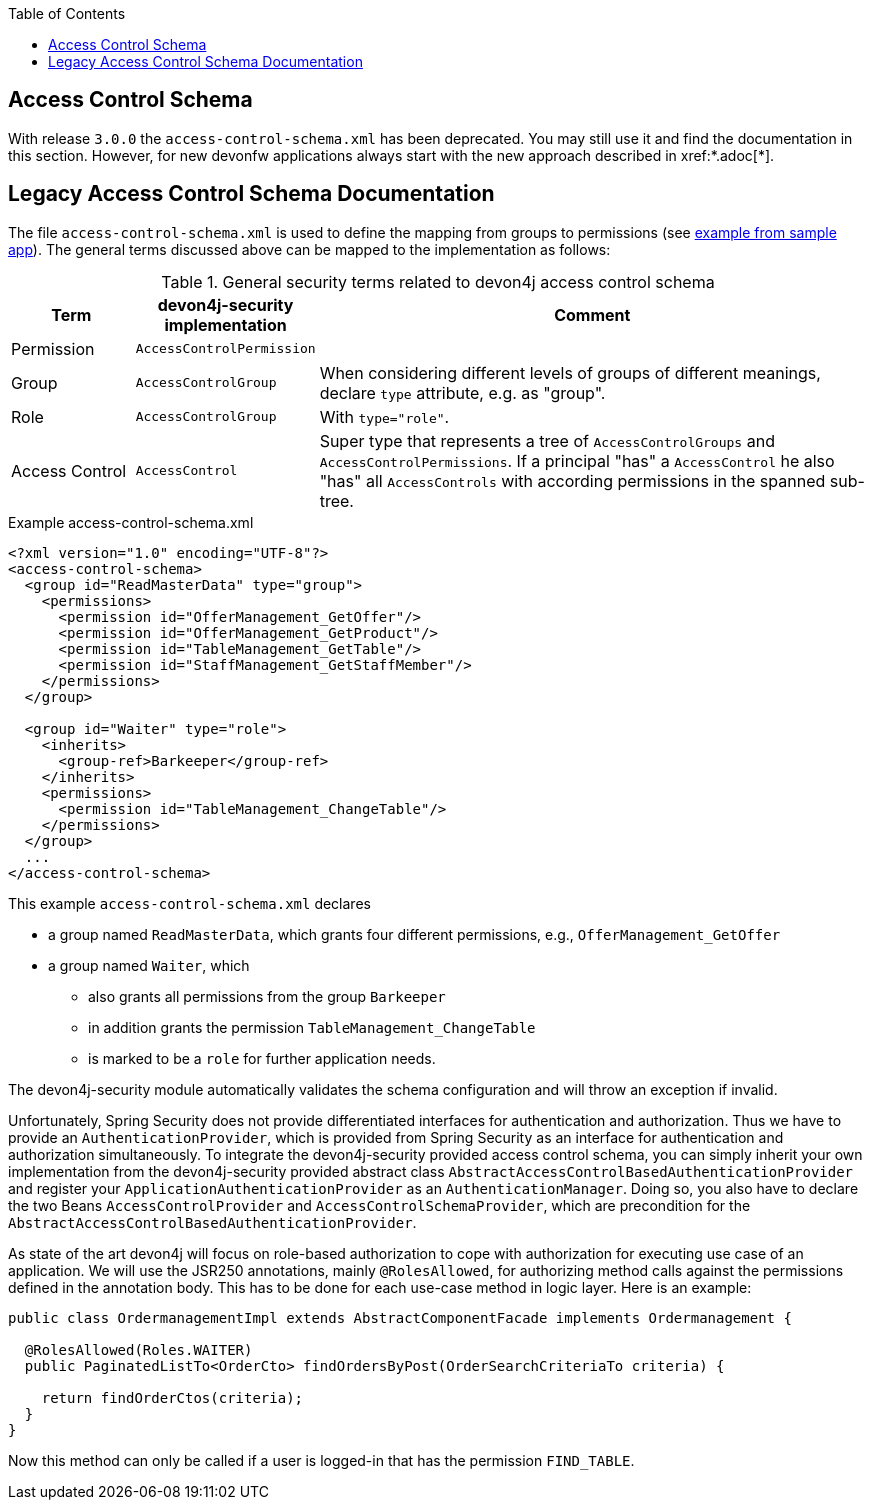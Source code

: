 :toc: macro
toc::[]

== Access Control Schema

With release `3.0.0` the `access-control-schema.xml` has been deprecated. You may still use it and find the documentation in this section. However, for new devonfw applications always start with the new approach described in xref:*.adoc[*].

== Legacy Access Control Schema Documentation
The file `access-control-schema.xml` is used to define the mapping from groups to permissions (see https://github.com/devonfw/my-thai-star/blob/develop/java/mtsj/core/src/main/resources/config/app/security/access-control-schema.xml[example from sample app]). The general terms discussed above can be mapped to the implementation as follows:

.General security terms related to devon4j access control schema
[options="header", cols="15%,15%,70%"]
|=======================
|*Term*|*devon4j-security implementation*|*Comment*
|Permission|`AccessControlPermission`|
|Group|`AccessControlGroup`|When considering different levels of groups of different meanings, declare `type` attribute, e.g. as "group".
|Role|`AccessControlGroup`|With `type="role"`.
|Access Control|`AccessControl`| Super type that represents a tree of `AccessControlGroups` and `AccessControlPermissions`. If a principal "has" a `AccessControl` he also "has" all `AccessControls` with according permissions in the spanned sub-tree.
|=======================
//The current schema is just empty -keep it as an example?-
//MyThaiStar\java\mtsj\core\src\main\resources\config\app\security\access-control-schema.xml
.Example access-control-schema.xml
[source,xml]
----
<?xml version="1.0" encoding="UTF-8"?>
<access-control-schema>
  <group id="ReadMasterData" type="group">
    <permissions>
      <permission id="OfferManagement_GetOffer"/>
      <permission id="OfferManagement_GetProduct"/>
      <permission id="TableManagement_GetTable"/>
      <permission id="StaffManagement_GetStaffMember"/>
    </permissions>
  </group>

  <group id="Waiter" type="role">
    <inherits>
      <group-ref>Barkeeper</group-ref>
    </inherits>
    <permissions>
      <permission id="TableManagement_ChangeTable"/>
    </permissions>
  </group>
  ...
</access-control-schema>
----

This example `access-control-schema.xml` declares

* a group named `ReadMasterData`, which grants four different permissions, e.g., `OfferManagement_GetOffer`
* a group named `Waiter`, which
** also grants all permissions from the group `Barkeeper`
** in addition grants the permission `TableManagement_ChangeTable`
** is marked to be a `role` for further application needs.

The devon4j-security module automatically validates the schema configuration and will throw an exception if invalid.

Unfortunately, Spring Security does not provide differentiated interfaces for authentication and authorization. Thus we have to provide an `AuthenticationProvider`, which is provided from Spring Security as an interface for authentication and authorization simultaneously.
To integrate the devon4j-security provided access control schema, you can simply inherit your own implementation from the devon4j-security provided abstract class `AbstractAccessControlBasedAuthenticationProvider` and register your `ApplicationAuthenticationProvider` as an `AuthenticationManager`. Doing so, you also have to declare the two Beans `AccessControlProvider` and `AccessControlSchemaProvider`, which are precondition for the `AbstractAccessControlBasedAuthenticationProvider`.

As state of the art devon4j will focus on role-based authorization to cope with authorization for executing use case of an application. 
We will use the JSR250 annotations, mainly `@RolesAllowed`, for authorizing method calls against the permissions defined in the annotation body. This has to be done for each use-case method in logic layer. Here is an example:
//Changed example -still need to adjust the text
[source,java]
----
public class OrdermanagementImpl extends AbstractComponentFacade implements Ordermanagement {

  @RolesAllowed(Roles.WAITER)
  public PaginatedListTo<OrderCto> findOrdersByPost(OrderSearchCriteriaTo criteria) {

    return findOrderCtos(criteria);
  }
}
----
Now this method can only be called if a user is logged-in that has the permission `FIND_TABLE`.

